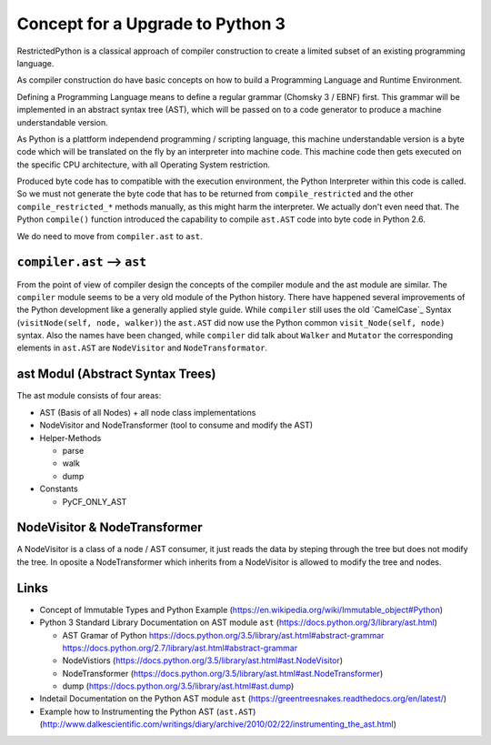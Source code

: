 Concept for a Upgrade to Python 3
=================================

RestrictedPython is a classical approach of compiler construction to create a limited subset of an existing programming language.

As compiler construction do have basic concepts on how to build a Programming Language and Runtime Environment.

Defining a Programming Language means to define a regular grammar (Chomsky 3 / EBNF) first.
This grammar will be implemented in an abstract syntax tree (AST), which will be passed on to a code generator to produce a machine understandable version.

As Python is a plattform independend programming / scripting language, this machine understandable version is a byte code which will be translated on the fly by an interpreter into machine code.
This machine code then gets executed on the specific CPU architecture, with all Operating System restriction.

Produced byte code has to compatible with the execution environment, the Python Interpreter within this code is called.
So we must not generate the byte code that has to be returned from ``compile_restricted`` and the other ``compile_restricted_*`` methods manually, as this might harm the interpreter.
We actually don't even need that.
The Python ``compile()`` function introduced the capability to compile ``ast.AST`` code into byte code in Python 2.6.

We do need to move from ``compiler.ast`` to ``ast``.

``compiler.ast`` --> ``ast``
----------------------------

From the point of view of compiler design the concepts of the compiler module and the ast module are similar.
The ``compiler`` module seems to be a very old module of the Python history.
There have happened several improvements of the Python development like a generally applied style guide.
While ``compiler`` still uses the old `CamelCase`_ Syntax (``visitNode(self, node, walker)``) the ``ast.AST`` did now use the Python common ``visit_Node(self, node)`` syntax.
Also the names have been changed, while ``compiler`` did talk about ``Walker`` and ``Mutator`` the corresponding elements in ``ast.AST`` are ``NodeVisitor`` and ``NodeTransformator``.


ast Modul (Abstract Syntax Trees)
---------------------------------

The ast module consists of four areas:

* AST (Basis of all Nodes) + all node class implementations
* NodeVisitor and NodeTransformer (tool to consume and modify the AST)
* Helper-Methods

  * parse
  * walk
  * dump

* Constants

  * PyCF_ONLY_AST


NodeVisitor & NodeTransformer
-----------------------------

A NodeVisitor is a class of a node / AST consumer, it just reads the data by steping through the tree but does not modify the tree.
In oposite a NodeTransformer which inherits from a NodeVisitor is allowed to modify the tree and nodes.


Links
-----

* Concept of Immutable Types and Python Example (https://en.wikipedia.org/wiki/Immutable_object#Python)
* Python 3 Standard Library Documentation on AST module ``ast`` (https://docs.python.org/3/library/ast.html)

  * AST Gramar of Python https://docs.python.org/3.5/library/ast.html#abstract-grammar https://docs.python.org/2.7/library/ast.html#abstract-grammar
  * NodeVistiors (https://docs.python.org/3.5/library/ast.html#ast.NodeVisitor)
  * NodeTransformer (https://docs.python.org/3.5/library/ast.html#ast.NodeTransformer)
  * dump (https://docs.python.org/3.5/library/ast.html#ast.dump)

* Indetail Documentation on the Python AST module ``ast`` (https://greentreesnakes.readthedocs.org/en/latest/)
* Example how to Instrumenting the Python AST (``ast.AST``) (http://www.dalkescientific.com/writings/diary/archive/2010/02/22/instrumenting_the_ast.html)
